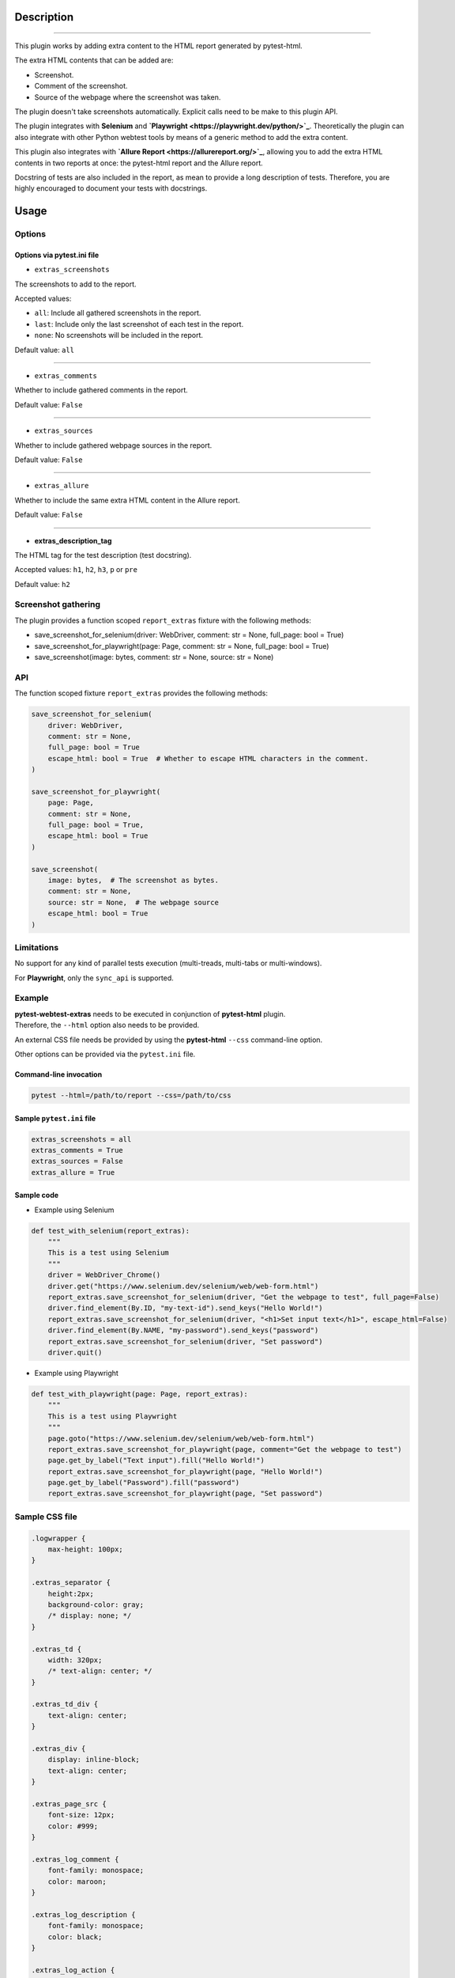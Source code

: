 ===========
Description
===========


----

This plugin works by adding extra content to the HTML report generated by pytest-html.

The extra HTML contents that can be added are:

* Screenshot.

* Comment of the screenshot.

* Source of the webpage where the screenshot was taken.

The plugin doesn't take screenshots automatically. Explicit calls need to be make to this plugin API.

The plugin integrates with **Selenium** and **`Playwright <https://playwright.dev/python/>`_**. Theoretically the plugin can also integrate with other Python webtest tools by means of a generic method to add the extra content.

This plugin also integrates with **`Allure Report <https://allurereport.org/>`_**, allowing you to add the extra HTML contents in two reports at once: the pytest-html report and the Allure report.

Docstring of tests are also included in the report, as mean to provide a long description of tests.
Therefore, you are highly encouraged to document your tests with docstrings.


=====
Usage
=====

Options
=======


Options via pytest.ini file
---------------------------

* ``extras_screenshots``

The screenshots to add to the report.

Accepted values:

* ``all``:    Include all gathered screenshots in the report.

* ``last``:   Include only the last screenshot of each test in the report.

* ``none``:   No screenshots will be included in the report.

Default value: ``all``

----

* ``extras_comments``

Whether to include gathered comments in the report.

Default value: ``False``

----

* ``extras_sources``

Whether to include gathered webpage sources in the report.

Default value: ``False``

----

* ``extras_allure``

Whether to include the same extra HTML content in the Allure report.

Default value: ``False``

----

* **extras_description_tag**

The HTML tag for the test description (test docstring).

Accepted values: ``h1``, ``h2``, ``h3``, ``p`` or ``pre``

Default value: ``h2``


Screenshot gathering
====================

The plugin provides a function scoped ``report_extras`` fixture with the following methods:

* save_screenshot_for_selenium(driver: WebDriver, comment: str = None, full_page: bool = True)

* save_screenshot_for_playwright(page: Page, comment: str = None, full_page: bool = True)

* save_screenshot(image: bytes, comment: str = None, source: str = None)


API
===

The function scoped fixture ``report_extras`` provides the following methods:

.. code-block:: python

  save_screenshot_for_selenium(
      driver: WebDriver,
      comment: str = None,
      full_page: bool = True
      escape_html: bool = True  # Whether to escape HTML characters in the comment.
  )
  
  save_screenshot_for_playwright(
      page: Page,
      comment: str = None,
      full_page: bool = True,
      escape_html: bool = True
  )
  
  save_screenshot(
      image: bytes,  # The screenshot as bytes.
      comment: str = None,
      source: str = None,  # The webpage source
      escape_html: bool = True
  )


Limitations
===========

No support for any kind of parallel tests execution (multi-treads, multi-tabs or multi-windows).

For **Playwright**, only the ``sync_api`` is supported.


Example
=======

| **pytest-webtest-extras** needs to be executed in conjunction of **pytest-html** plugin.
| Therefore, the ``--html`` option also needs to be provided.

An external CSS file needs be provided by using the **pytest-html** ``--css`` command-line option.

Other options can be provided via the ``pytest.ini`` file.


Command-line invocation
-----------------------

.. code-block:: bash

  pytest --html=/path/to/report --css=/path/to/css


Sample ``pytest.ini`` file
--------------------------

.. code-block:: ini

  extras_screenshots = all
  extras_comments = True
  extras_sources = False
  extras_allure = True


Sample code
-----------

* Example using Selenium

.. code-block:: python

  def test_with_selenium(report_extras):
      """
      This is a test using Selenium
      """
      driver = WebDriver_Chrome()
      driver.get("https://www.selenium.dev/selenium/web/web-form.html")
      report_extras.save_screenshot_for_selenium(driver, "Get the webpage to test", full_page=False)
      driver.find_element(By.ID, "my-text-id").send_keys("Hello World!")
      report_extras.save_screenshot_for_selenium(driver, "<h1>Set input text</h1>", escape_html=False)
      driver.find_element(By.NAME, "my-password").send_keys("password")
      report_extras.save_screenshot_for_selenium(driver, "Set password")
      driver.quit()


* Example using Playwright

.. code-block:: python

  def test_with_playwright(page: Page, report_extras):
      """
      This is a test using Playwright
      """
      page.goto("https://www.selenium.dev/selenium/web/web-form.html")
      report_extras.save_screenshot_for_playwright(page, comment="Get the webpage to test")
      page.get_by_label("Text input").fill("Hello World!")
      report_extras.save_screenshot_for_playwright(page, "Hello World!")
      page.get_by_label("Password").fill("password")
      report_extras.save_screenshot_for_playwright(page, "Set password")


Sample CSS file
===============

.. code-block:: css

  .logwrapper {
      max-height: 100px;
  }

  .extras_separator {
      height:2px;
      background-color: gray;
      /* display: none; */
  }

  .extras_td {
      width: 320px;
      /* text-align: center; */
  }

  .extras_td_div {
      text-align: center;
  }

  .extras_div {
      display: inline-block;
      text-align: center;
  }

  .extras_page_src {
      font-size: 12px;
      color: #999;
  }

  .extras_log_comment {
      font-family: monospace;
      color: maroon;
  }

  .extras_log_description {
      font-family: monospace;
      color: black;
  }

  .extras_log_action {
      font-weight: bold;
      color: black;
  }

  .extras_log_target {
      color: blue;
  }

  .extras_log_quote {
      font-weight: bold;
      color: black;
  }

  .extras_log_fatal {
      color: red;
  }

  .extras_log_img {
      border: 1px solid black;
      width: 300px;
      height: 170px;
      object-fit: cover;
      object-position: top;
  }


Sample reports
==============

.. image:: example1.png

----

.. image:: example2.png
